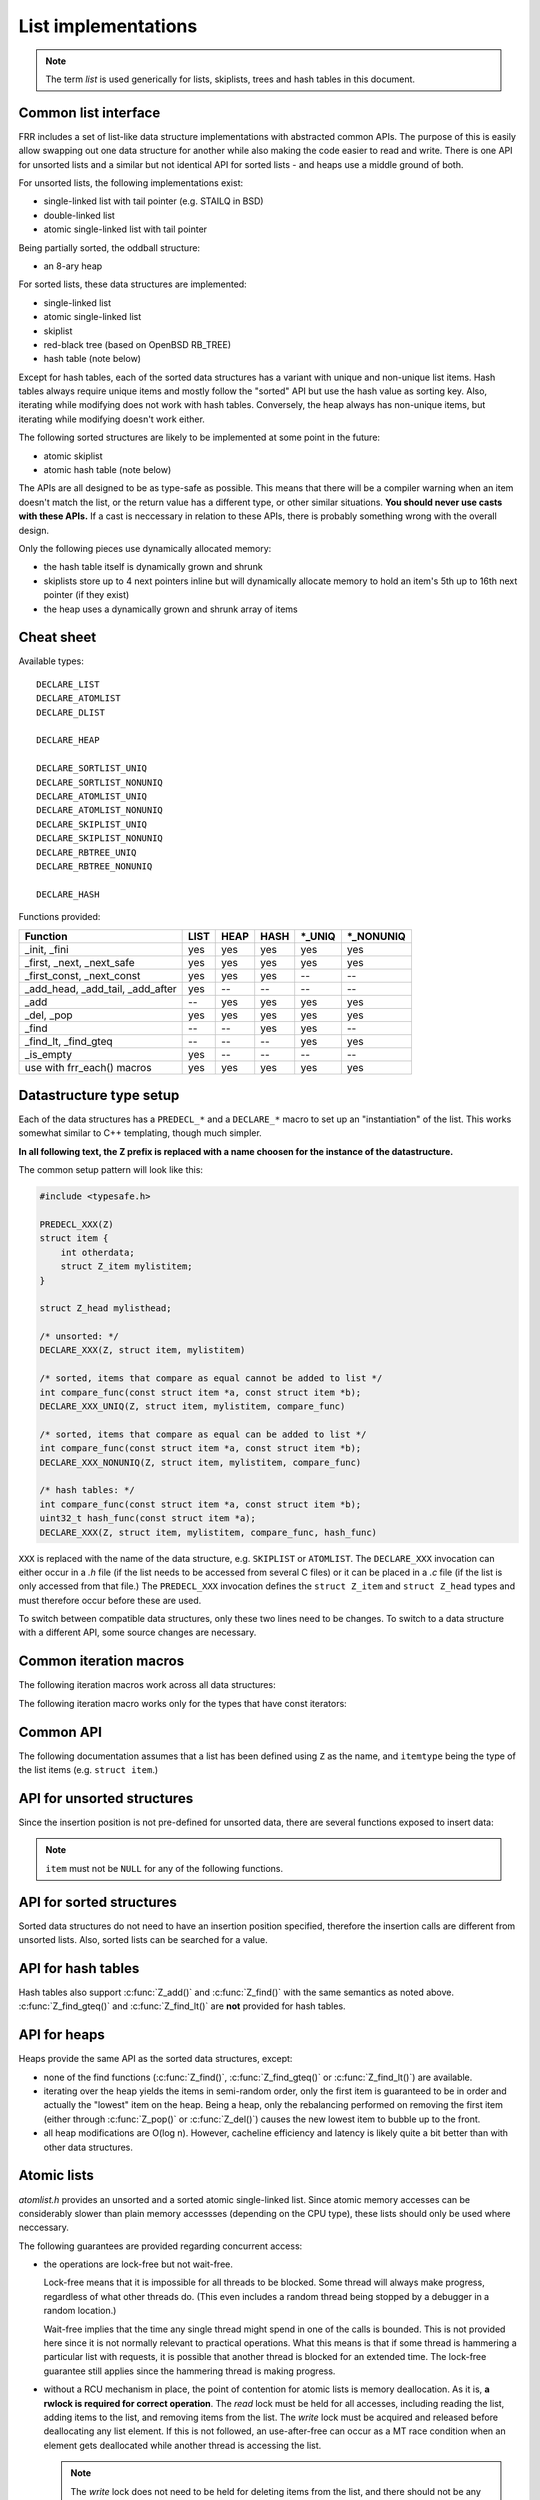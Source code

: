 .. _lists:

List implementations
====================

.. note::

   The term *list* is used generically for lists, skiplists, trees and hash
   tables in this document.

Common list interface
---------------------

FRR includes a set of list-like data structure implementations with abstracted
common APIs.  The purpose of this is easily allow swapping out one
data structure for another while also making the code easier to read and write.
There is one API for unsorted lists and a similar but not identical API for
sorted lists - and heaps use a middle ground of both.

For unsorted lists, the following implementations exist:

- single-linked list with tail pointer (e.g. STAILQ in BSD)

- double-linked list

- atomic single-linked list with tail pointer


Being partially sorted, the oddball structure:

- an 8-ary heap


For sorted lists, these data structures are implemented:

- single-linked list

- atomic single-linked list

- skiplist

- red-black tree (based on OpenBSD RB_TREE)

- hash table (note below)

Except for hash tables, each of the sorted data structures has a variant with
unique and non-unique list items.  Hash tables always require unique items
and mostly follow the "sorted" API but use the hash value as sorting
key.  Also, iterating while modifying does not work with hash tables.
Conversely, the heap always has non-unique items, but iterating while modifying
doesn't work either.


The following sorted structures are likely to be implemented at some point
in the future:

- atomic skiplist

- atomic hash table (note below)


The APIs are all designed to be as type-safe as possible.  This means that
there will be a compiler warning when an item doesn't match the list, or
the return value has a different type, or other similar situations.  **You
should never use casts with these APIs.**  If a cast is neccessary in relation
to these APIs, there is probably something wrong with the overall design.

Only the following pieces use dynamically allocated memory:

- the hash table itself is dynamically grown and shrunk

- skiplists store up to 4 next pointers inline but will dynamically allocate
  memory to hold an item's 5th up to 16th next pointer (if they exist)

- the heap uses a dynamically grown and shrunk array of items

Cheat sheet
-----------

Available types:

::

   DECLARE_LIST
   DECLARE_ATOMLIST
   DECLARE_DLIST

   DECLARE_HEAP

   DECLARE_SORTLIST_UNIQ
   DECLARE_SORTLIST_NONUNIQ
   DECLARE_ATOMLIST_UNIQ
   DECLARE_ATOMLIST_NONUNIQ
   DECLARE_SKIPLIST_UNIQ
   DECLARE_SKIPLIST_NONUNIQ
   DECLARE_RBTREE_UNIQ
   DECLARE_RBTREE_NONUNIQ

   DECLARE_HASH

Functions provided:

+------------------------------------+------+------+------+---------+------------+
| Function                           | LIST | HEAP | HASH | \*_UNIQ | \*_NONUNIQ |
+====================================+======+======+======+=========+============+
| _init, _fini                       | yes  | yes  | yes  | yes     | yes        |
+------------------------------------+------+------+------+---------+------------+
| _first, _next, _next_safe          | yes  | yes  | yes  | yes     | yes        |
+------------------------------------+------+------+------+---------+------------+
| _first_const, _next_const          | yes  | yes  | yes  | --      | --         |
+------------------------------------+------+------+------+---------+------------+
| _add_head, _add_tail, _add_after   | yes  | --   | --   | --      | --         |
+------------------------------------+------+------+------+---------+------------+
| _add                               | --   | yes  | yes  | yes     | yes        |
+------------------------------------+------+------+------+---------+------------+
| _del, _pop                         | yes  | yes  | yes  | yes     | yes        |
+------------------------------------+------+------+------+---------+------------+
| _find                              | --   | --   | yes  | yes     | --         |
+------------------------------------+------+------+------+---------+------------+
| _find_lt, _find_gteq               | --   | --   | --   | yes     | yes        |
+------------------------------------+------+------+------+---------+------------+
| _is_empty                          | yes  | --   | --   | --      | --         |
+------------------------------------+------+------+------+---------+------------+
| use with frr_each() macros         | yes  | yes  | yes  | yes     | yes        |
+------------------------------------+------+------+------+---------+------------+



Datastructure type setup
------------------------

Each of the data structures has a ``PREDECL_*`` and a ``DECLARE_*`` macro to
set up an "instantiation" of the list.  This works somewhat similar to C++
templating, though much simpler.

**In all following text, the Z prefix is replaced with a name choosen
for the instance of the datastructure.**

The common setup pattern will look like this:

.. code-block:: c

   #include <typesafe.h>

   PREDECL_XXX(Z)
   struct item {
       int otherdata;
       struct Z_item mylistitem;
   }

   struct Z_head mylisthead;

   /* unsorted: */
   DECLARE_XXX(Z, struct item, mylistitem)

   /* sorted, items that compare as equal cannot be added to list */
   int compare_func(const struct item *a, const struct item *b);
   DECLARE_XXX_UNIQ(Z, struct item, mylistitem, compare_func)

   /* sorted, items that compare as equal can be added to list */
   int compare_func(const struct item *a, const struct item *b);
   DECLARE_XXX_NONUNIQ(Z, struct item, mylistitem, compare_func)

   /* hash tables: */
   int compare_func(const struct item *a, const struct item *b);
   uint32_t hash_func(const struct item *a);
   DECLARE_XXX(Z, struct item, mylistitem, compare_func, hash_func)

``XXX`` is replaced with the name of the data structure, e.g. ``SKIPLIST``
or ``ATOMLIST``.  The ``DECLARE_XXX`` invocation can either occur in a `.h`
file (if the list needs to be accessed from several C files) or it can be
placed in a `.c` file (if the list is only accessed from that file.)  The
``PREDECL_XXX`` invocation defines the ``struct Z_item`` and ``struct
Z_head`` types and must therefore occur before these are used.

To switch between compatible data structures, only these two lines need to be
changes.  To switch to a data structure with a different API, some source
changes are necessary.

Common iteration macros
-----------------------

The following iteration macros work across all data structures:

.. c:function:: frr_each(Z, &head, item)

   Equivalent to:

   .. code-block:: c

      for (item = Z_first(&head); item; item = Z_next(&head, item))

   Note that this will fail if the list is modified while being iterated
   over.

.. c:function:: frr_each_safe(Z, &head, item)

   Same as the previous, but the next element is pre-loaded into a "hidden"
   variable (named ``Z_safe``.)  Equivalent to:

   .. code-block:: c

      for (item = Z_first(&head); item; item = next) {
          next = Z_next_safe(&head, item);
          ...
      }

   .. warning::

      Iterating over hash tables while adding or removing items is not
      possible.  The iteration position will be corrupted when the hash
      tables is resized while iterating.  This will cause items to be
      skipped or iterated over twice.

.. c:function:: frr_each_from(Z, &head, item, from)

   Iterates over the list, starting at item ``from``.  This variant is "safe"
   as in the previous macro.  Equivalent to:

   .. code-block:: c

      for (item = from; item; item = from) {
          from = Z_next_safe(&head, item);
          ...
      }

   .. note::

      The ``from`` variable is written to.  This is intentional - you can
      resume iteration after breaking out of the loop by keeping the ``from``
      value persistent and reusing it for the next loop.

The following iteration macro works only for the types that have const
iterators:

.. c:function:: frr_each_const(Z, &head, item)

   This variant permits iteration where ``head`` is available ``const``.
   Only some list types may have appropriate iterator macros.

   .. warning::

      This version is intended to support read-only access. If you find
      yourself tempted to cast away const, please reconsider.

Common API
----------

The following documentation assumes that a list has been defined using
``Z`` as the name, and ``itemtype`` being the type of the list items (e.g.
``struct item``.)

.. c:function:: void Z_init(struct Z_head *)

   Initializes the list for use.  For most implementations, this just sets
   some values.  Hash tables are the only implementation that allocates
   memory in this call.

.. c:function:: void Z_fini(struct Z_head *)

   Reverse the effects of :c:func:`Z_init()`.  The list must be empty
   when this function is called.

   .. warning::

      This function may ``assert()`` if the list is not empty.

.. c:function:: size_t Z_count(struct Z_head *)

   Returns the number of items in a structure.  All structures store a
   counter in their `Z_head` so that calling this function completes
   in O(1).

   .. note::

      For atomic lists with concurrent access, the value will already be
      outdated by the time this function returns and can therefore only be
      used as an estimate.

.. c:function:: itemtype *Z_first(struct Z_head *)

   Returns the first item in the structure, or ``NULL`` if the structure is
   empty.  This is O(1) for all data structures except red-black trees
   where it is O(log n).

.. c:function:: itemtype *Z_pop(struct Z_head *)

   Remove and return the first item in the structure, or ``NULL`` if the
   structure is empty.  Like :c:func:`Z_first`, this is O(1) for all
   data structures except red-black trees where it is O(log n) again.

   This function can be used to build queues (with unsorted structures) or
   priority queues (with sorted structures.)

   Another common pattern is deleting all list items:

   .. code-block:: c

      while ((item = Z_pop(head)))
          item_free(item);

   .. note::

      This function can - and should - be used with hash tables.  It is not
      affected by the "modification while iterating" problem.  To remove
      all items from a hash table, use the loop demonstrated above.

.. c:function:: itemtype *Z_next(struct Z_head *, itemtype *prev)

   Return the item that follows after ``prev``, or ``NULL`` if ``prev`` is
   the last item.

   .. warning::

      ``prev`` must not be ``NULL``!  Use :c:func:`Z_next_safe()` if
      ``prev`` might be ``NULL``.

.. c:function:: itemtype *Z_next_safe(struct Z_head *, itemtype *prev)

   Same as :c:func:`Z_next()`, except that ``NULL`` is returned if
   ``prev`` is ``NULL``.

.. c:function:: itemtype *Z_del(struct Z_head *, itemtype *item)

   Remove ``item`` from the list and return it.

   .. note::

      This function's behaviour is undefined if ``item`` is not actually
      on the list.  Some structures return ``NULL`` in this case while others
      return ``item``.  The function may also call ``assert()`` (but most
      don't.)

.. todo::

   ``Z_del_after()`` / ``Z_del_hint()``?

API for unsorted structures
---------------------------

Since the insertion position is not pre-defined for unsorted data, there
are several functions exposed to insert data:

.. note::

   ``item`` must not be ``NULL`` for any of the following functions.

.. c:function:: DECLARE_XXX(Z, type, field)

   :param listtype XXX: ``LIST``, ``DLIST`` or ``ATOMLIST`` to select a data
      structure implementation.
   :param token Z: Gives the name prefix that is used for the functions
      created for this instantiation.  ``DECLARE_XXX(foo, ...)``
      gives ``struct foo_item``, ``foo_add_head()``, ``foo_count()``, etc.  Note
      that this must match the value given in ``PREDECL_XXX(foo)``.
   :param typename type: Specifies the data type of the list items, e.g.
      ``struct item``.  Note that ``struct`` must be added here, it is not
      automatically added.
   :param token field: References a struct member of ``type`` that must be
      typed as ``struct foo_item``.  This struct member is used to
      store "next" pointers or other data structure specific data.

.. c:function:: void Z_add_head(struct Z_head *, itemtype *item)

   Insert an item at the beginning of the structure, before the first item.
   This is an O(1) operation for non-atomic lists.

.. c:function:: void Z_add_tail(struct Z_head *, itemtype *item)

   Insert an item at the end of the structure, after the last item.
   This is also an O(1) operation for non-atomic lists.

.. c:function:: void Z_add_after(struct Z_head *, itemtype *after, itemtype *item)

   Insert ``item`` behind ``after``. If ``after`` is ``NULL``, the item is
   inserted at the beginning of the list as with :c:func:`Z_add_head`.
   This is also an O(1) operation for non-atomic lists.

   A common pattern is to keep a "previous" pointer around while iterating:

   .. code-block:: c

      itemtype *prev = NULL, *item;

      frr_each_safe(Z, head, item) {
          if (something) {
              Z_add_after(head, prev, item);
              break;
          }
          prev = item;
      }

   .. todo::

      maybe flip the order of ``item`` & ``after``?
      ``Z_add_after(head, item, after)``

API for sorted structures
-------------------------

Sorted data structures do not need to have an insertion position specified,
therefore the insertion calls are different from unsorted lists.  Also,
sorted lists can be searched for a value.

.. c:function:: DECLARE_XXX_UNIQ(Z, type, field, compare_func)

   :param listtype XXX: One of the following:
       ``SORTLIST`` (single-linked sorted list), ``SKIPLIST`` (skiplist),
       ``RBTREE`` (RB-tree) or ``ATOMSORT`` (atomic single-linked list).
   :param token Z: Gives the name prefix that is used for the functions
      created for this instantiation.  ``DECLARE_XXX(foo, ...)``
      gives ``struct foo_item``, ``foo_add()``, ``foo_count()``, etc.  Note
      that this must match the value given in ``PREDECL_XXX(foo)``.
   :param typename type: Specifies the data type of the list items, e.g.
      ``struct item``.  Note that ``struct`` must be added here, it is not
      automatically added.
   :param token field: References a struct member of ``type`` that must be
      typed as ``struct foo_item``.  This struct member is used to
      store "next" pointers or other data structure specific data.
   :param funcptr compare_func: Item comparison function, must have the
      following function signature:
      ``int function(const itemtype *, const itemtype*)``.  This function
      may be static if the list is only used in one file.

.. c:function:: DECLARE_XXX_NONUNIQ(Z, type, field, compare_func)

   Same as above, but allow adding multiple items to the list that compare
   as equal in ``compare_func``.  Ordering between these items is undefined
   and depends on the list implementation.

.. c:function:: itemtype *Z_add(struct Z_head *, itemtype *item)

   Insert an item at the appropriate sorted position.  If another item exists
   in the list that compares as equal (``compare_func()`` == 0), ``item`` is
   not inserted into the list and the already-existing item in the list is
   returned.  Otherwise, on successful insertion, ``NULL`` is returned.

   For ``_NONUNIQ`` lists, this function always returns NULL since ``item``
   can always be successfully added to the list.

.. c:function:: itemtype *Z_find(struct Z_head *, const itemtype *ref)

   Search the list for an item that compares equal to ``ref``.  If no equal
   item is found, return ``NULL``.

   This function is likely used with a temporary stack-allocated value for
   ``ref`` like so:

   .. code-block:: c

      itemtype searchfor = { .foo = 123 };

      itemtype *item = Z_find(head, &searchfor);

   .. note::

      The ``Z_find()`` function is only available for lists that contain
      unique items (i.e. ``DECLARE_XXX_UNIQ``.)  This is because on a list
      containing non-unique items, more than one item may compare as equal to
      the item that is searched for.

.. c:function:: itemtype *Z_find_gteq(struct Z_head *, const itemtype *ref)

   Search the list for an item that compares greater or equal to
   ``ref``.  See :c:func:`Z_find()` above.

.. c:function:: itemtype *Z_find_lt(struct Z_head *, const itemtype *ref)

   Search the list for an item that compares less than
   ``ref``.  See :c:func:`Z_find()` above.


API for hash tables
-------------------

.. c:function:: DECLARE_XXX(Z, type, field, compare_func, hash_func)

   :param listtype XXX: Only ``HASH`` is currently available.
   :param token Z: Gives the name prefix that is used for the functions
      created for this instantiation.  ``DECLARE_XXX(foo, ...)``
      gives ``struct foo_item``, ``foo_add()``, ``foo_count()``, etc.  Note
      that this must match the value given in ``PREDECL_XXX(foo)``.
   :param typename type: Specifies the data type of the list items, e.g.
      ``struct item``.  Note that ``struct`` must be added here, it is not
      automatically added.
   :param token field: References a struct member of ``type`` that must be
      typed as ``struct foo_item``.  This struct member is used to
      store "next" pointers or other data structure specific data.
   :param funcptr compare_func: Item comparison function, must have the
      following function signature:
      ``int function(const itemtype *, const itemtype*)``.  This function
      may be static if the list is only used in one file.  For hash tables,
      this function is only used to check for equality, the ordering is
      ignored.
   :param funcptr hash_func: Hash calculation function, must have the
      following function signature:
      ``uint32_t function(const itemtype *)``.  The hash value for items
      stored in a hash table is cached in each item, so this value need not
      be cached by the user code.

   .. warning::

      Items that compare as equal cannot be inserted.  Refer to the notes
      about sorted structures in the previous section.

.. c:function:: void Z_init_size(struct Z_head *, size_t size)

   Same as :c:func:`Z_init()` but preset the minimum hash table to
   ``size``.

Hash tables also support :c:func:`Z_add()` and :c:func:`Z_find()` with
the same semantics as noted above. :c:func:`Z_find_gteq()` and
:c:func:`Z_find_lt()` are **not** provided for hash tables.


API for heaps
-------------

Heaps provide the same API as the sorted data structures, except:

* none of the find functions (:c:func:`Z_find()`, :c:func:`Z_find_gteq()`
  or :c:func:`Z_find_lt()`) are available.
* iterating over the heap yields the items in semi-random order, only the
  first item is guaranteed to be in order and actually the "lowest" item
  on the heap.  Being a heap, only the rebalancing performed on removing the
  first item (either through :c:func:`Z_pop()` or :c:func:`Z_del()`) causes
  the new lowest item to bubble up to the front.
* all heap modifications are O(log n).  However, cacheline efficiency and
  latency is likely quite a bit better than with other data structures.

Atomic lists
------------

`atomlist.h` provides an unsorted and a sorted atomic single-linked list.
Since atomic memory accesses can be considerably slower than plain memory
accessses (depending on the CPU type), these lists should only be used where
neccessary.

The following guarantees are provided regarding concurrent access:

- the operations are lock-free but not wait-free.

  Lock-free means that it is impossible for all threads to be blocked.  Some
  thread will always make progress, regardless of what other threads do.  (This
  even includes a random thread being stopped by a debugger in a random
  location.)

  Wait-free implies that the time any single thread might spend in one of the
  calls is bounded.  This is not provided here since it is not normally
  relevant to practical operations.  What this means is that if some thread is
  hammering a particular list with requests, it is possible that another
  thread is blocked for an extended time.  The lock-free guarantee still
  applies since the hammering thread is making progress.

- without a RCU mechanism in place, the point of contention for atomic lists
  is memory deallocation.  As it is, **a rwlock is required for correct
  operation**.  The *read* lock must be held for all accesses, including
  reading the list, adding items to the list, and removing items from the
  list.  The *write* lock must be acquired and released before deallocating
  any list element.  If this is not followed, an use-after-free can occur
  as a MT race condition when an element gets deallocated while another
  thread is accessing the list.

  .. note::

     The *write* lock does not need to be held for deleting items from the
     list, and there should not be any instructions between the
     ``pthread_rwlock_wrlock`` and ``pthread_rwlock_unlock``.  The write lock
     is used as a sequence point, not as an exclusion mechanism.

- insertion operations are always safe to do with the read lock held.
  Added items are immediately visible after the insertion call returns and
  should not be touched anymore.

- when removing a *particular* (pre-determined) item, the caller must ensure
  that no other thread is attempting to remove that same item.  If this cannot
  be guaranteed by architecture, a separate lock might need to be added.

- concurrent `pop` calls are always safe to do with only the read lock held.
  This does not fall under the previous rule since the `pop` call will select
  the next item if the first is already being removed by another thread.

  **Deallocation locking still applies.**  Assume another thread starts
  reading the list, but gets task-switched by the kernel while reading the
  first item.  `pop` will happily remove and return that item.  If it is
  deallocated without acquiring and releasing the write lock, the other thread
  will later resume execution and try to access the now-deleted element.

- the list count should be considered an estimate.  Since there might be
  concurrent insertions or removals in progress, it might already be outdated
  by the time the call returns.  No attempt is made to have it be correct even
  for a nanosecond.

Overall, atomic lists are well-suited for MT queues; concurrent insertion,
iteration and removal operations will work with the read lock held.

Code snippets
^^^^^^^^^^^^^

Iteration:

.. code-block:: c

   struct item *i;

   pthread_rwlock_rdlock(&itemhead_rwlock);
   frr_each(itemlist, &itemhead, i) {
     /* lock must remain held while iterating */
     ...
   }
   pthread_rwlock_unlock(&itemhead_rwlock);

Head removal (pop) and deallocation:

.. code-block:: c

   struct item *i;

   pthread_rwlock_rdlock(&itemhead_rwlock);
   i = itemlist_pop(&itemhead);
   pthread_rwlock_unlock(&itemhead_rwlock);

   /* i might still be visible for another thread doing an
    * frr_each() (but won't be returned by another pop()) */
   ...

   pthread_rwlock_wrlock(&itemhead_rwlock);
   pthread_rwlock_unlock(&itemhead_rwlock);
   /* i now guaranteed to be gone from the list.
    * note nothing between wrlock() and unlock() */
   XFREE(MTYPE_ITEM, i);

FAQ
---

Why is the list head not ``const`` in the list APIs?
   The semantics that a ``const`` list head would imply are not obvious.  It
   could mean any of the following:

    * the list just shouldn't be allocated/deallocated, but may be modified.
      This doesn't actually work since the list head needs to be modified for
      inserting or deleting items.

    * the list shouldn't be modified, but items can.  This may make sense for
      iterating, but it's not exactly consistent - an item might be on more
      than one list, does it apply to all of them?  If not, which one?

    * neither the list nor the items should be modified.  This is consistent,
      but hard to do without creating a ``const`` copy of every single list
      function.  Ease of use trumps this.

Why is there no "is this item on a/the list" test?
   It's slow for several of the data structures, and the work of adding it
   just hasn't been done.  It can certainly be added if it's needed.

Why is it ``PREDECL`` + ``DECLARE`` instead of ``DECLARE`` + ``DEFINE``?
   The rule is that a ``DEFINE`` must be in a ``.c`` file, and linked exactly
   once because it defines some kind of global symbol.  This is not the case
   for the data structure macros;  they only define ``static`` symbols and it
   is perfectly fine to include both ``PREDECL`` and ``DECLARE`` in a header
   file.  It is also perfectly fine to have the same ``DECLARE`` statement in
   2 ``.c`` files, but only **if the macro arguments are identical.**  Maybe
   don't do that unless you really need it.

FRR lists
---------

.. TODO::

   document

BSD lists
---------

.. TODO::

   refer to external docs
